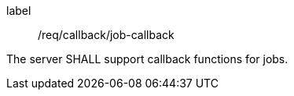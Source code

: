 [[req_callback_job-callback]]
[requirement]
====
[%metadata]
label:: /req/callback/job-callback

The server SHALL support callback functions for jobs.
====
